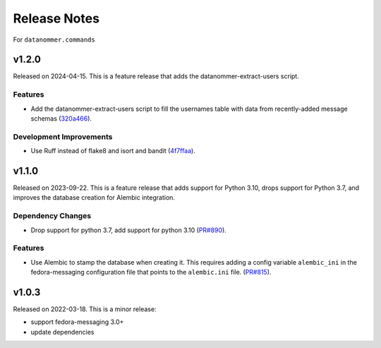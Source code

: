 =============
Release Notes
=============

For ``datanommer.commands``

.. towncrier release notes start

v1.2.0
======

Released on 2024-04-15.
This is a feature release that adds the datanommer-extract-users script.

Features
^^^^^^^^

* Add the datanommer-extract-users script to fill the usernames table with data
  from recently-added message schemas (`320a466
  <https://github.com/fedora-infra/datanommer/commit/320a466>`_).

Development Improvements
^^^^^^^^^^^^^^^^^^^^^^^^

* Use Ruff instead of flake8 and isort and bandit (`4f7ffaa
  <https://github.com/fedora-infra/datanommer/commit/4f7ffaa>`_).


v1.1.0
======

Released on 2023-09-22.
This is a feature release that adds support for Python 3.10, drops support for
Python 3.7, and improves the database creation for Alembic integration.

Dependency Changes
^^^^^^^^^^^^^^^^^^

* Drop support for python 3.7, add support for python 3.10 (`PR#890
  <https://github.com/fedora-infra/datanommer/pull/890>`_).

Features
^^^^^^^^

* Use Alembic to stamp the database when creating it. This requires adding a
  config variable ``alembic_ini`` in the fedora-messaging configuration file
  that points to the ``alembic.ini`` file. (`PR#815
  <https://github.com/fedora-infra/datanommer/pull/815>`_).


v1.0.3
======

Released on 2022-03-18. This is a minor release:

- support fedora-messaging 3.0+
- update dependencies
